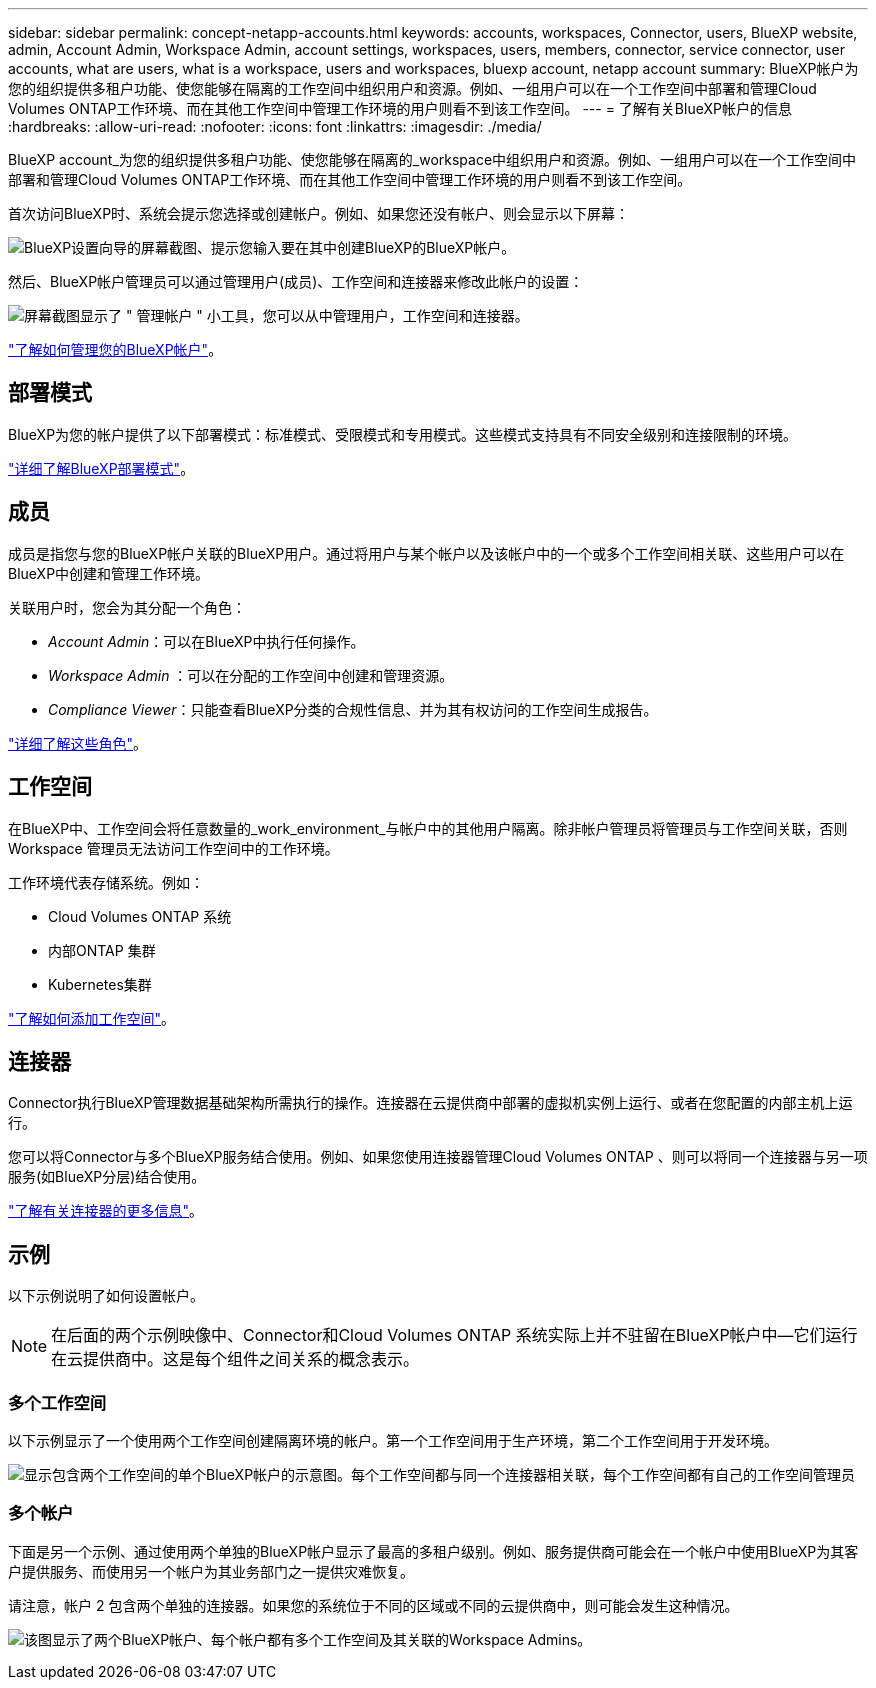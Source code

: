 ---
sidebar: sidebar 
permalink: concept-netapp-accounts.html 
keywords: accounts, workspaces, Connector, users, BlueXP website, admin, Account Admin, Workspace Admin, account settings, workspaces, users, members, connector, service connector, user accounts, what are users, what is a workspace, users and workspaces, bluexp account, netapp account 
summary: BlueXP帐户为您的组织提供多租户功能、使您能够在隔离的工作空间中组织用户和资源。例如、一组用户可以在一个工作空间中部署和管理Cloud Volumes ONTAP工作环境、而在其他工作空间中管理工作环境的用户则看不到该工作空间。 
---
= 了解有关BlueXP帐户的信息
:hardbreaks:
:allow-uri-read: 
:nofooter: 
:icons: font
:linkattrs: 
:imagesdir: ./media/


[role="lead"]
BlueXP account_为您的组织提供多租户功能、使您能够在隔离的_workspace中组织用户和资源。例如、一组用户可以在一个工作空间中部署和管理Cloud Volumes ONTAP工作环境、而在其他工作空间中管理工作环境的用户则看不到该工作空间。

首次访问BlueXP时、系统会提示您选择或创建帐户。例如、如果您还没有帐户、则会显示以下屏幕：

image:screenshot-account-selection.png["BlueXP设置向导的屏幕截图、提示您输入要在其中创建BlueXP的BlueXP帐户。"]

然后、BlueXP帐户管理员可以通过管理用户(成员)、工作空间和连接器来修改此帐户的设置：

image:screenshot-account-settings.png["屏幕截图显示了 \" 管理帐户 \" 小工具，您可以从中管理用户，工作空间和连接器。"]

link:task-managing-netapp-accounts.html["了解如何管理您的BlueXP帐户"]。



== 部署模式

BlueXP为您的帐户提供了以下部署模式：标准模式、受限模式和专用模式。这些模式支持具有不同安全级别和连接限制的环境。

link:concept-modes.html["详细了解BlueXP部署模式"]。



== 成员

成员是指您与您的BlueXP帐户关联的BlueXP用户。通过将用户与某个帐户以及该帐户中的一个或多个工作空间相关联、这些用户可以在BlueXP中创建和管理工作环境。

关联用户时，您会为其分配一个角色：

* _Account Admin_：可以在BlueXP中执行任何操作。
* _Workspace Admin_ ：可以在分配的工作空间中创建和管理资源。
* _Compliance Viewer_：只能查看BlueXP分类的合规性信息、并为其有权访问的工作空间生成报告。


link:reference-user-roles.html["详细了解这些角色"]。



== 工作空间

在BlueXP中、工作空间会将任意数量的_work_environment_与帐户中的其他用户隔离。除非帐户管理员将管理员与工作空间关联，否则 Workspace 管理员无法访问工作空间中的工作环境。

工作环境代表存储系统。例如：

* Cloud Volumes ONTAP 系统
* 内部ONTAP 集群
* Kubernetes集群


link:task-setting-up-netapp-accounts.html["了解如何添加工作空间"]。



== 连接器

Connector执行BlueXP管理数据基础架构所需执行的操作。连接器在云提供商中部署的虚拟机实例上运行、或者在您配置的内部主机上运行。

您可以将Connector与多个BlueXP服务结合使用。例如、如果您使用连接器管理Cloud Volumes ONTAP 、则可以将同一个连接器与另一项服务(如BlueXP分层)结合使用。

link:concept-connectors.html["了解有关连接器的更多信息"]。



== 示例

以下示例说明了如何设置帐户。


NOTE: 在后面的两个示例映像中、Connector和Cloud Volumes ONTAP 系统实际上并不驻留在BlueXP帐户中—它们运行在云提供商中。这是每个组件之间关系的概念表示。



=== 多个工作空间

以下示例显示了一个使用两个工作空间创建隔离环境的帐户。第一个工作空间用于生产环境，第二个工作空间用于开发环境。

image:diagram_cloud_central_accounts_one.png["显示包含两个工作空间的单个BlueXP帐户的示意图。每个工作空间都与同一个连接器相关联，每个工作空间都有自己的工作空间管理员"]



=== 多个帐户

下面是另一个示例、通过使用两个单独的BlueXP帐户显示了最高的多租户级别。例如、服务提供商可能会在一个帐户中使用BlueXP为其客户提供服务、而使用另一个帐户为其业务部门之一提供灾难恢复。

请注意，帐户 2 包含两个单独的连接器。如果您的系统位于不同的区域或不同的云提供商中，则可能会发生这种情况。

image:diagram_cloud_central_accounts_two.png["该图显示了两个BlueXP帐户、每个帐户都有多个工作空间及其关联的Workspace Admins。"]
